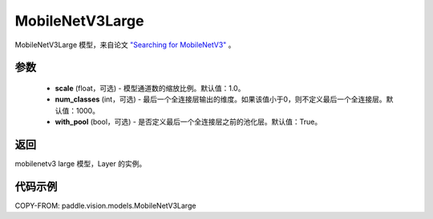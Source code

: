 .. _cn_api_paddle_vision_models_MobileNetV3Large:

MobileNetV3Large
-------------------------------

.. py:class:: paddle.vision.models.MobileNetV3Large(scale=1.0, num_classes=1000, with_pool=True)


MobileNetV3Large 模型，来自论文 `"Searching for MobileNetV3" <https://arxiv.org/abs/1905.02244>`_ 。

参数
:::::::::

  - **scale** (float，可选) - 模型通道数的缩放比例。默认值：1.0。
  - **num_classes** (int，可选) - 最后一个全连接层输出的维度。如果该值小于0，则不定义最后一个全连接层。默认值：1000。
  - **with_pool** (bool，可选) - 是否定义最后一个全连接层之前的池化层。默认值：True。

返回
:::::::::

mobilenetv3 large 模型，Layer 的实例。

代码示例
:::::::::

COPY-FROM: paddle.vision.models.MobileNetV3Large
